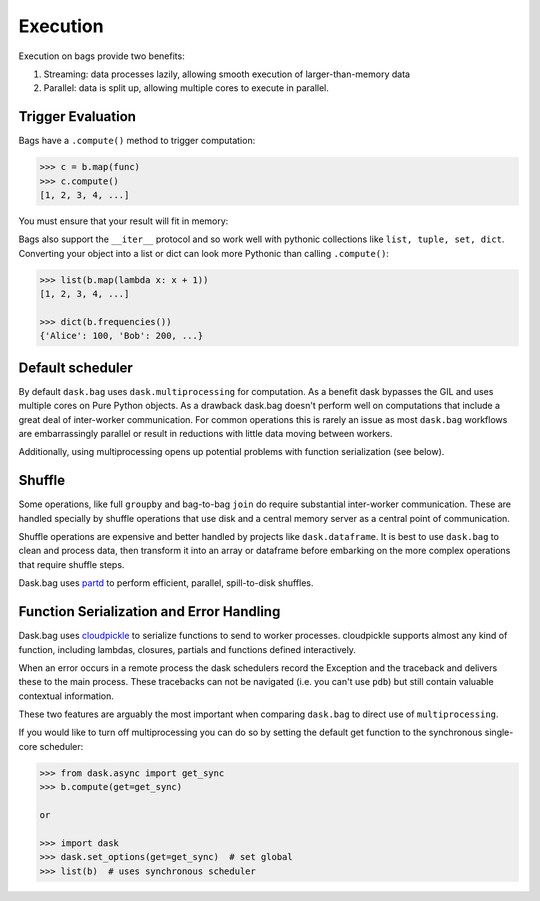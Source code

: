 Execution
=========

Execution on bags provide two benefits:

1.  Streaming: data processes lazily, allowing smooth execution of
    larger-than-memory data
2.  Parallel: data is split up, allowing multiple cores to execute in parallel.


Trigger Evaluation
------------------

Bags have a ``.compute()`` method to trigger computation:

.. code-block:: python

   >>> c = b.map(func)
   >>> c.compute()
   [1, 2, 3, 4, ...]

You must ensure that your result will fit in memory:

Bags also support the ``__iter__``
protocol and so work well with pythonic collections like ``list, tuple, set,
dict``.  Converting your object into a list or dict can look more Pythonic
than calling ``.compute()``:

.. code-block:: python

   >>> list(b.map(lambda x: x + 1))
   [1, 2, 3, 4, ...]

   >>> dict(b.frequencies())
   {'Alice': 100, 'Bob': 200, ...}


Default scheduler
-----------------

By default ``dask.bag`` uses ``dask.multiprocessing`` for computation.  As a
benefit dask bypasses the GIL and uses multiple cores on Pure Python objects.
As a drawback dask.bag doesn't perform well on computations that include a
great deal of inter-worker communication.  For common operations this is
rarely an issue as most ``dask.bag`` workflows are embarrassingly parallel or
result in reductions with little data moving between workers.

Additionally, using multiprocessing opens up potential problems with function
serialization (see below).

Shuffle
-------

Some operations, like full ``groupby`` and bag-to-bag ``join`` do require
substantial inter-worker communication.  These are handled specially by shuffle
operations that use disk and a central memory server as a central point of
communication.

Shuffle operations are expensive and better handled by projects like
``dask.dataframe``.  It is best to use ``dask.bag`` to clean and process data,
then transform it into an array or dataframe before embarking on the more
complex operations that require shuffle steps.

Dask.bag uses partd_ to perform efficient, parallel, spill-to-disk shuffles.

.. _partd: https://github.com/mrocklin/partd


Function Serialization and Error Handling
-----------------------------------------

Dask.bag uses cloudpickle_ to serialize functions to send to worker processes.
cloudpickle supports almost any kind of function, including lambdas, closures,
partials and functions defined interactively.

When an error occurs in a remote process the dask schedulers record the
Exception and the traceback and delivers these to the main process.  These
tracebacks can not be navigated (i.e. you can't use ``pdb``) but still contain
valuable contextual information.

These two features are arguably the most important when comparing ``dask.bag``
to direct use of ``multiprocessing``.

If you would like to turn off multiprocessing you can do so by setting the
default get function to the synchronous single-core scheduler:

.. code-block:: python

   >>> from dask.async import get_sync
   >>> b.compute(get=get_sync)

   or

   >>> import dask
   >>> dask.set_options(get=get_sync)  # set global
   >>> list(b)  # uses synchronous scheduler

.. _cloudpickle: https://github.com/cloudpipe/cloudpickle
